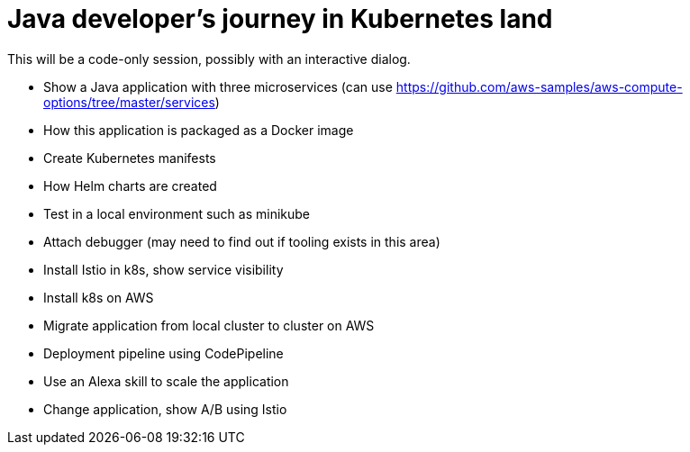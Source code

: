 = Java developer's journey in Kubernetes land

This will be a code-only session, possibly with an interactive dialog.

- Show a Java application with three microservices (can use https://github.com/aws-samples/aws-compute-options/tree/master/services)
- How this application is packaged as a Docker image
- Create Kubernetes manifests
- How Helm charts are created
- Test in a local environment such as minikube
- Attach debugger (may need to find out if tooling exists in this area)
- Install Istio in k8s, show service visibility
- Install k8s on AWS
- Migrate application from local cluster to cluster on AWS
- Deployment pipeline using CodePipeline
- Use an Alexa skill to scale the application
- Change application, show A/B using Istio

